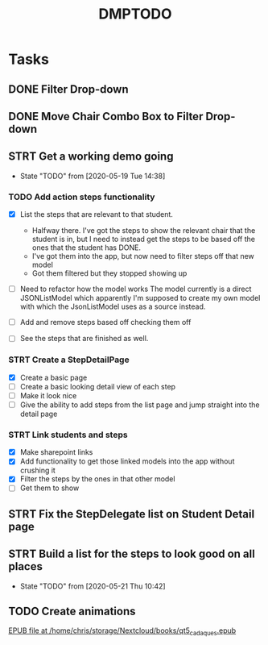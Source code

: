 #+TITLE: DMPTODO
* Tasks
** DONE Filter Drop-down
** DONE Move Chair Combo Box to Filter Drop-down
** STRT Get a working demo going
   - State "TODO"       from              [2020-05-19 Tue 14:38]
*** TODO Add action steps functionality
- [X] List the steps that are relevant to that student.
  + Halfway there. I've got the steps to show the relevant chair that the student is in, but I need to instead get the steps to be based off the ones that the student has DONE.
  + I've got them into the app, but now need to filter steps off that new model
  + Got them filtered but they stopped showing up

- [ ] Need to refactor how the model works
  The model currently is a direct JSONListModel which apparently I'm supposed to create my own model with which the JsonListModel uses as a source instead.

- [ ] Add and remove steps based off checking them off

- [ ] See the steps that are finished as well.
*** STRT Create a StepDetailPage
- [X] Create a basic page
- [ ] Create a basic looking detail view of each step
- [ ] Make it look nice
- [ ] Give the ability to add steps from the list page and jump straight into the detail page
*** STRT Link students and steps
- [X] Make sharepoint links
- [X] Add functionality to get those linked models into the app without crushing it
- [X] Filter the steps by the ones in that other model
- [ ] Get them to show

** STRT Fix the StepDelegate list on Student Detail page
** STRT Build a list for the steps to look good on all places
   - State "TODO"       from              [2020-05-21 Thu 10:42]
** TODO Create animations
[[nov:/home/chris/storage/Nextcloud/books/qt5_cadaques.epub::7:17722][EPUB file at /home/chris/storage/Nextcloud/books/qt5_cadaques.epub]]
